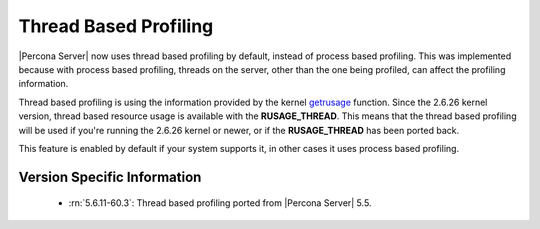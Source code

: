 .. _thread_based_profiling:

=========================
 Thread Based Profiling
=========================

|Percona Server| now uses thread based profiling by default, instead of process based profiling. This was implemented because with process based profiling, threads on the server, other than the one being profiled, can affect the profiling information. 

Thread based profiling is using the information provided by the kernel `getrusage <http://kernel.org/doc/man-pages/online/pages/man2/getrusage.2.html>`_ function. Since the 2.6.26 kernel version, thread based resource usage is available with the **RUSAGE_THREAD**. This means that the thread based profiling will be used if you're running the 2.6.26 kernel or newer, or if the **RUSAGE_THREAD** has been ported back.

This feature is enabled by default if your system supports it, in other cases it uses process based profiling.

Version Specific Information
============================

  * :rn:`5.6.11-60.3`:
    Thread based profiling ported from |Percona Server| 5.5.
